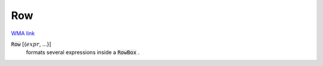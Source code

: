Row
===

`WMA link <https://reference.wolfram.com/language/ref/Row.html>`_


:code:`Row` [{:math:`expr`, ...}]
    formats several expressions inside a :code:`RowBox` .



